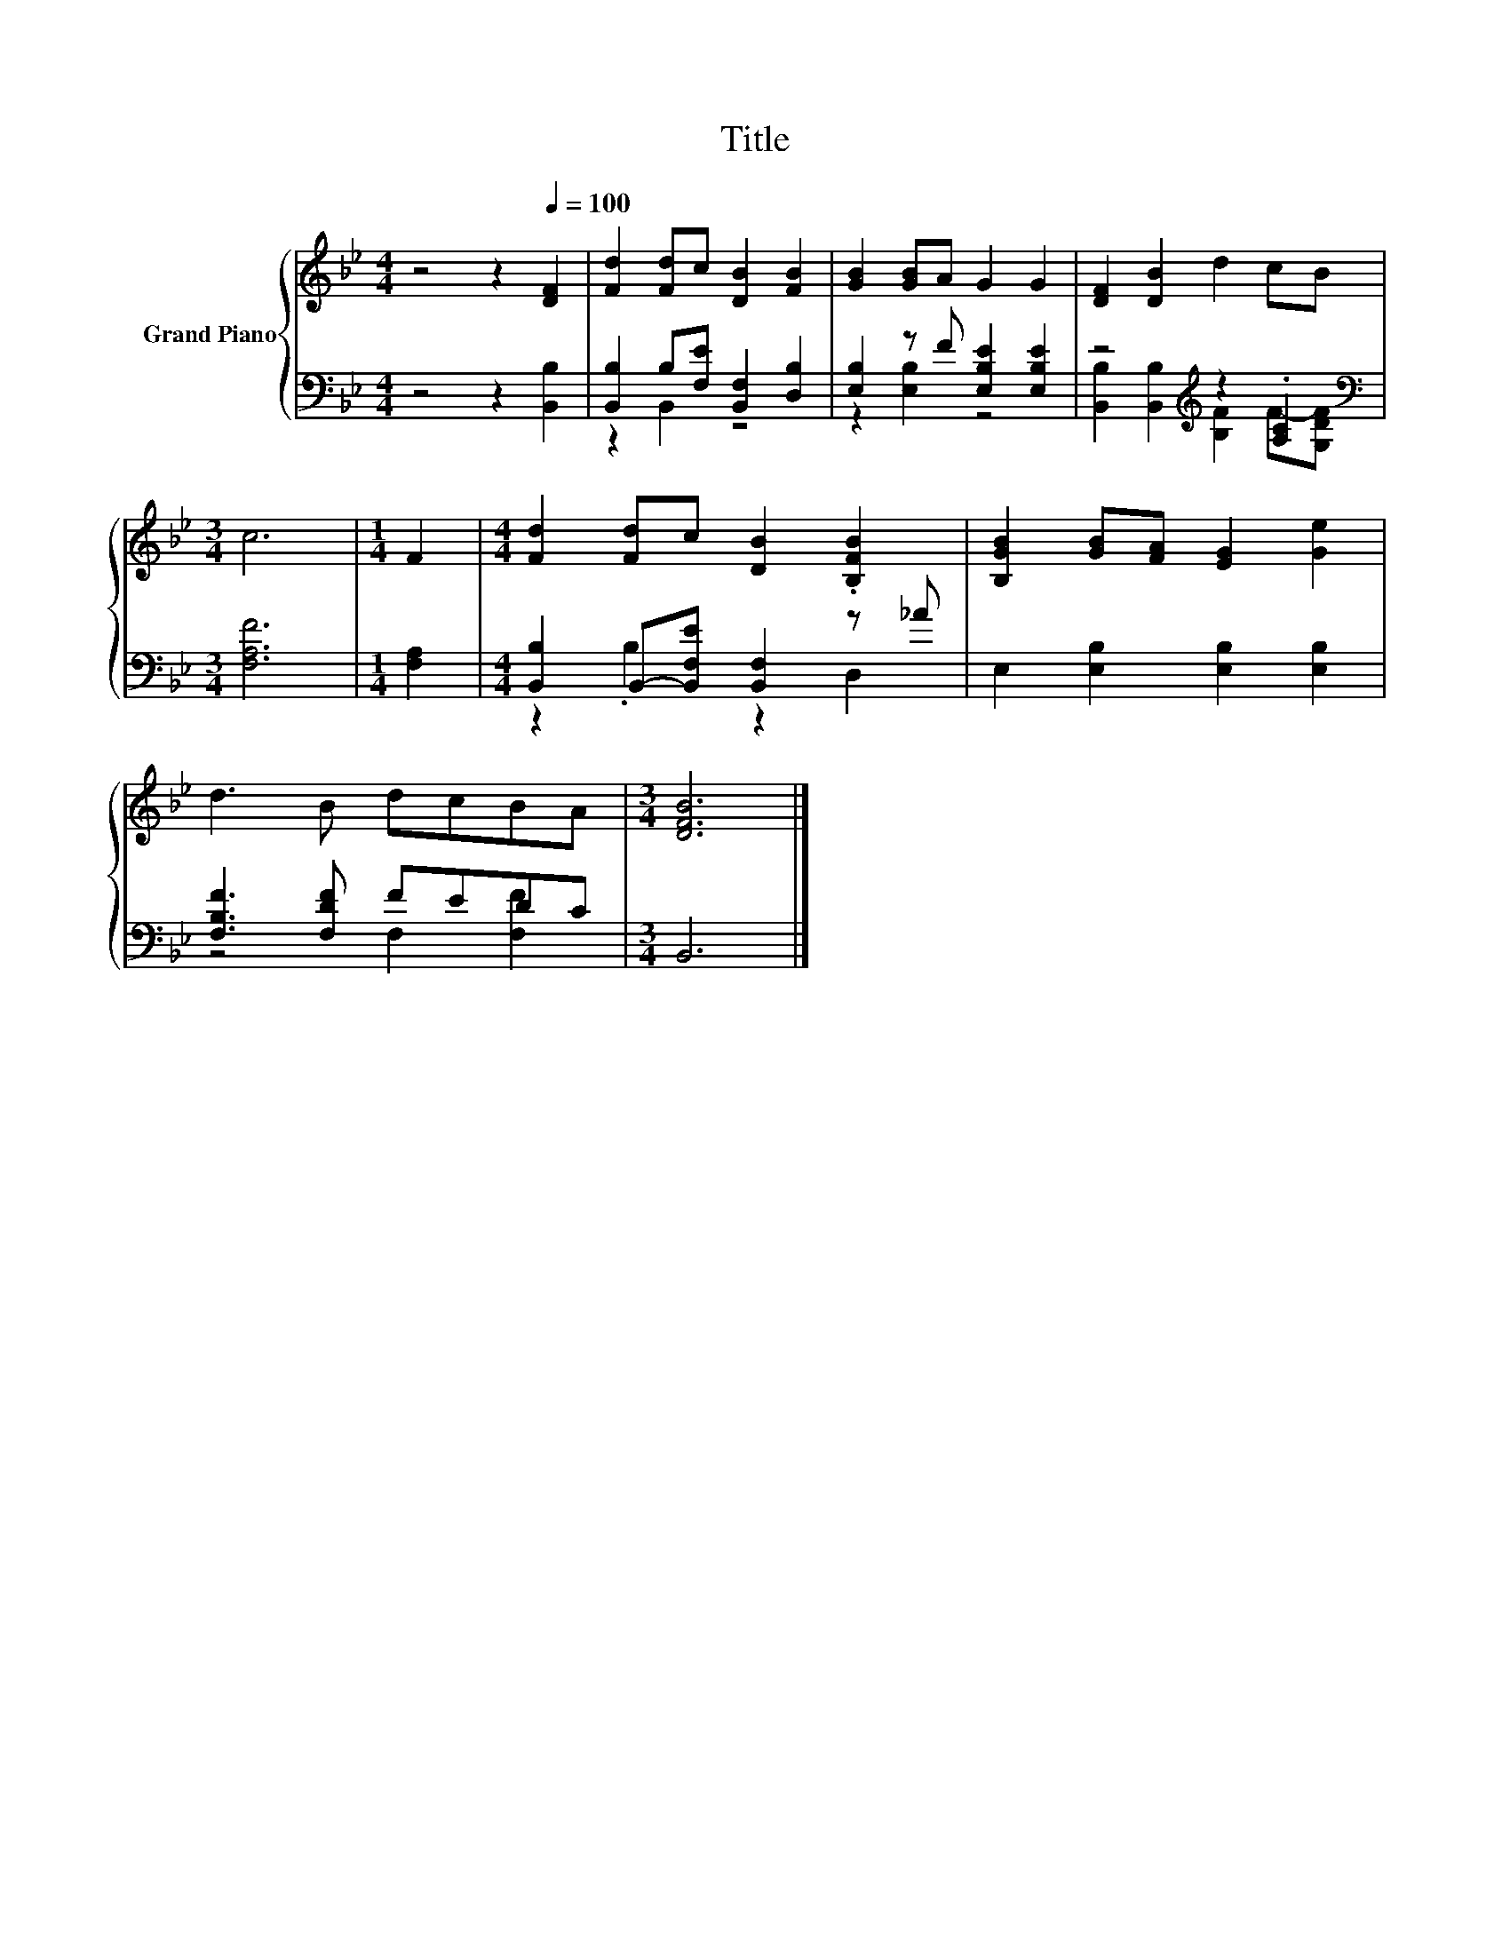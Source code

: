 X:1
T:Title
%%score { 1 | ( 2 3 ) }
L:1/8
M:4/4
K:Bb
V:1 treble nm="Grand Piano"
V:2 bass 
V:3 bass 
V:1
 z4 z2[Q:1/4=100] [DF]2 | [Fd]2 [Fd]c [DB]2 [FB]2 | [GB]2 [GB]A G2 G2 | [DF]2 [DB]2 d2 cB | %4
[M:3/4] c6 |[M:1/4] F2 |[M:4/4] [Fd]2 [Fd]c [DB]2 .[B,FB]2 | [B,GB]2 [GB][FA] [EG]2 [Ge]2 | %8
 d3 B dcBA |[M:3/4] [DFB]6 |] %10
V:2
 z4 z2 [B,,B,]2 | [B,,B,]2 B,[F,E] [B,,F,]2 [D,B,]2 | [E,B,]2 z F [E,B,E]2 [E,B,E]2 | %3
 z4[K:treble] z2 .[A,C]2 |[M:3/4][K:bass] [F,A,F]6 |[M:1/4] [F,A,]2 | %6
[M:4/4] [B,,B,]2 B,,-[B,,F,E] [B,,F,]2 z _A | E,2 [E,B,]2 [E,B,]2 [E,B,]2 | [F,B,F]3 [F,DF] FEDC | %9
[M:3/4] B,,6 |] %10
V:3
 x8 | z2 B,,2 z4 | z2 [E,B,]2 z4 | [B,,B,]2 [B,,B,]2[K:treble] [B,F]2 F-[G,DF] | %4
[M:3/4][K:bass] x6 |[M:1/4] x2 |[M:4/4] z2 .B,2 z2 D,2 | x8 | z4 F,2 [F,F]2 |[M:3/4] x6 |] %10

